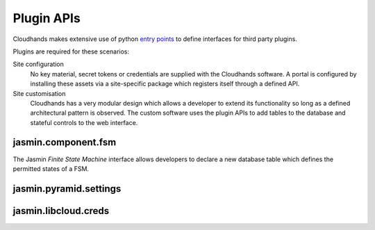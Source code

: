 ..  Titling
    ##++::==~~--''``


Plugin APIs
===========

Cloudhands makes extensive use of python `entry points`_ to define interfaces
for third party plugins.

Plugins are required for these scenarios:

Site configuration
    No key material, secret tokens or credentials are supplied with the
    Cloudhands software. A portal is configured by installing these assets
    via a site-specific package which registers itself through a defined API.

Site customisation
    Cloudhands has a very modular design which allows a developer to extend its
    functionality so long as a defined architectural pattern is observed. The
    custom software uses the plugin APIs to add tables to the database and
    stateful controls to the web interface.

..  _entry points: http://pythonhosted.org/distribute/setuptools.html#dynamic-discovery-of-services-and-plugins

jasmin.component.fsm
~~~~~~~~~~~~~~~~~~~~

The Jasmin `Finite State Machine` interface allows developers to declare a new
database table which defines the permitted states of a FSM.

.. autodata:: cloudhands.common.discovery.fsm

jasmin.pyramid.settings
~~~~~~~~~~~~~~~~~~~~~~~

jasmin.libcloud.creds
~~~~~~~~~~~~~~~~~~~~~
